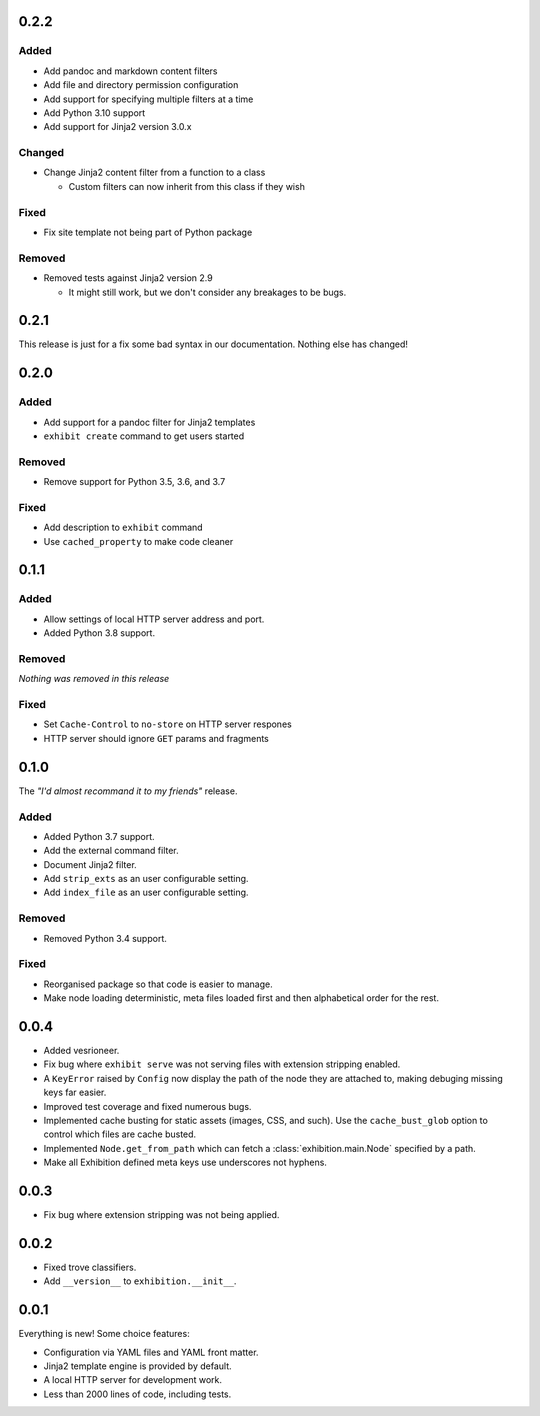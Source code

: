 .. _zero-two-two:

0.2.2
-----

Added
~~~~~

- Add pandoc and markdown content filters
- Add file and directory permission configuration
- Add support for specifying multiple filters at a time
- Add Python 3.10 support
- Add support for Jinja2 version 3.0.x

Changed
~~~~~~~

- Change Jinja2 content filter from a function to a class

  - Custom filters can now inherit from this class if they wish

Fixed
~~~~~

- Fix site template not being part of Python package

Removed
~~~~~~~

- Removed tests against Jinja2 version 2.9

  - It might still work, but we don't consider any breakages to be bugs.

.. _zero-two-one:

0.2.1
-----

This release is just for a fix some bad syntax in our documentation. Nothing
else has changed!

.. _zero-two-zero:

0.2.0
-----

Added
~~~~~

- Add support for a pandoc filter for Jinja2 templates
- ``exhibit create`` command to get users started

Removed
~~~~~~~

- Remove support for Python 3.5, 3.6, and 3.7

Fixed
~~~~~

- Add description to ``exhibit`` command
- Use ``cached_property`` to make code cleaner

.. _zero-one-one:

0.1.1
-----

Added
~~~~~

- Allow settings of local HTTP server address and port.
- Added Python 3.8 support.

Removed
~~~~~~~

*Nothing was removed in this release*

Fixed
~~~~~

- Set ``Cache-Control`` to ``no-store`` on HTTP server respones
- HTTP server should ignore ``GET`` params and fragments

.. _zero-one-zero:

0.1.0
-----

The *"I'd almost recommand it to my friends"* release.

Added
~~~~~

- Added Python 3.7 support.
- Add the external command filter.
- Document Jinja2 filter.
- Add ``strip_exts`` as an user configurable setting.
- Add ``index_file`` as an user configurable setting.

Removed
~~~~~~~

- Removed Python 3.4 support.

Fixed
~~~~~

- Reorganised package so that code is easier to manage.
- Make node loading deterministic, meta files loaded first and then
  alphabetical order for the rest.

.. _zero-zero-four:

0.0.4
-----

- Added vesrioneer.
- Fix bug where ``exhibit serve`` was not serving files with extension
  stripping enabled.
- A ``KeyError`` raised by ``Config`` now display the path of the node they are
  attached to, making debuging missing keys far easier.
- Improved test coverage and fixed numerous bugs.
- Implemented cache busting for static assets (images, CSS, and such). Use the
  ``cache_bust_glob`` option to control which files are cache busted.
- Implemented ``Node.get_from_path`` which can fetch a
  :class:`exhibition.main.Node` specified by a path.
- Make all Exhibition defined meta keys use underscores not hyphens.

.. _zero-zero-three:

0.0.3
-----

- Fix bug where extension stripping was not being applied.

.. _zero-zero-two:

0.0.2
-----

- Fixed trove classifiers.
- Add ``__version__`` to ``exhibition.__init__``.

.. _zero-zero-one:

0.0.1
-----

Everything is new! Some choice features:

- Configuration via YAML files and YAML front matter.
- Jinja2 template engine is provided by default.
- A local HTTP server for development work.
- Less than 2000 lines of code, including tests.
